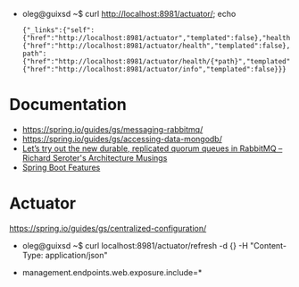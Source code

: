 - oleg@guixsd ~$ curl http://localhost:8981/actuator/; echo
  : {"_links":{"self":{"href":"http://localhost:8981/actuator","templated":false},"health":{"href":"http://localhost:8981/actuator/health","templated":false},"health-path":{"href":"http://localhost:8981/actuator/health/{*path}","templated":true},"info":{"href":"http://localhost:8981/actuator/info","templated":false}}}

* Documentation

- https://spring.io/guides/gs/messaging-rabbitmq/
- https://spring.io/guides/gs/accessing-data-mongodb/
- [[https://seroter.com/2020/01/28/lets-try-out-the-new-durable-replicated-quorum-queues-in-rabbitmq/][Let’s try out the new durable, replicated quorum queues in RabbitMQ – Richard Seroter's Architecture Musings]]
- [[https://docs.spring.io/spring-boot/docs/current/reference/html/spring-boot-features.html#boot-features-logging][Spring Boot Features]]

* Actuator

https://spring.io/guides/gs/centralized-configuration/

- oleg@guixsd ~$ curl localhost:8981/actuator/refresh -d {} -H "Content-Type: application/json"

- management.endpoints.web.exposure.include=*

